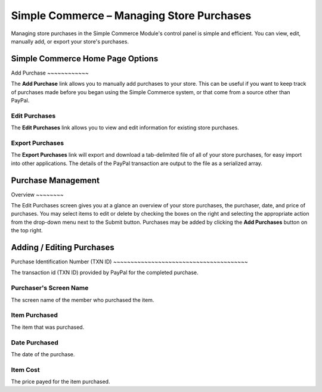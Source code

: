 Simple Commerce – Managing Store Purchases
==========================================

Managing store purchases in the Simple Commerce Module's control panel
is simple and efficient. You can view, edit, manually add, or export
your store's purchases.

Simple Commerce Home Page Options
---------------------------------

|Simple Commerce Purchases|
Add Purchase
~~~~~~~~~~~~

The **Add Purchase** link allows you to manually add purchases to your
store. This can be useful if you want to keep track of purchases made
before you began using the Simple Commerce system, or that come from a
source other than PayPal.

Edit Purchases
~~~~~~~~~~~~~~

The **Edit Purchases** link allows you to view and edit information for
existing store purchases.

Export Purchases
~~~~~~~~~~~~~~~~

The **Export Purchases** link will export and download a tab-delimited
file of all of your store purchases, for easy import into other
applications. The details of the PayPal transaction are output to the
file as a serialized array.

Purchase Management
-------------------

|Simple Commerce Purchase Management|
Overview
~~~~~~~~

The Edit Purchases screen gives you at a glance an overview of your
store purchases, the purchaser, date, and price of purchases. You may
select items to edit or delete by checking the boxes on the right and
selecting the appropriate action from the drop-down menu next to the
Submit button. Purchases may be added by clicking the **Add Purchases**
button on the top right.

Adding / Editing Purchases
--------------------------

|Simple Commerce Add Purchase|
Purchase Identification Number (TXN ID)
~~~~~~~~~~~~~~~~~~~~~~~~~~~~~~~~~~~~~~~

The transaction id (TXN ID) provided by PayPal for the completed
purchase.

Purchaser's Screen Name
~~~~~~~~~~~~~~~~~~~~~~~

The screen name of the member who purchased the item.

Item Purchased
~~~~~~~~~~~~~~

The item that was purchased.

Date Purchased
~~~~~~~~~~~~~~

The date of the purchase.

Item Cost
~~~~~~~~~

The price payed for the item purchased.

.. |Simple Commerce Purchases| image:: ../../images/sc_cp_purchases.png
.. |Simple Commerce Purchase Management| image:: ../../images/sc_store_purchases.png
.. |Simple Commerce Add Purchase| image:: ../../images/sc_add_purchase.png
